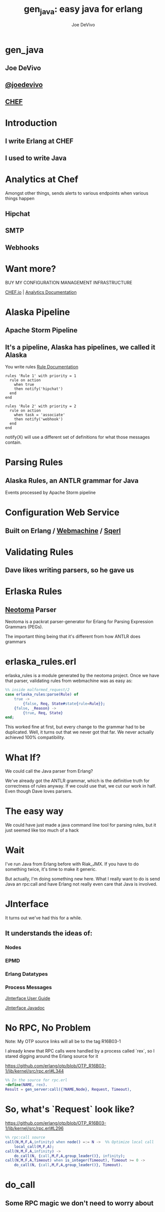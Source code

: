 # -*- eval: (linum-mode 0); -*-
#+STARTUP: showeverything
#+TITLE: gen_java: easy java for erlang
#+AUTHOR: Joe DeVivo
#+OPTIONS: ^:{}

* gen_java
** Joe DeVivo
** [[http://twitter.com/joedevivo][@joedevivo]]
** [[http://chef.io][CHEF]]

* Introduction
** I write Erlang at CHEF
** I used to write Java

* Analytics at Chef
Amongst other things, sends alerts to various endpoints when various
things happen
** Hipchat
** SMTP
** Webhooks

* Want more?

BUY MY CONFIGURATION MANAGEMENT INFRASTRUCTURE

[[http://chef.io][CHEF.io]] | [[http://docs.chef.io/analytics/][Analytics Documentation]]

* Alaska Pipeline
** Apache Storm Pipeline

** It's a pipeline, Alaska has pipelines, we called it Alaska

You write rules [[http://docs.chef.io/analytics/analytics_rules.html][Rule Documentation]]

#+BEGIN_SRC
rules 'Rule 1' with priority = 1
  rule on action
    when true
    then notify('hipchat')
  end
end

rules 'Rule 2' with priority = 2
  rule on action
    when task = 'associate'
    then notify('webhook')
  end
end
#+END_SRC

notify(X) will use a different set of definitions for what those
messages contain.

* Parsing Rules
** Alaska Rules, an ANTLR grammar for Java
Events processed by Apache Storm pipeline

* Configuration Web Service
** Built on Erlang / [[http://github.com/basho/webmachine][Webmachine]] / [[http://github.org/chef/sqerl][Sqerl]]

* Validating Rules
** Dave likes writing parsers, so he gave us

* Erlaska Rules
** [[https://github.com/seancribbs/neotoma][Neotoma]] Parser

Neotoma is a packrat parser-generator for Erlang for Parsing
Expression Grammars (PEGs).

The important thing being that it's different from how ANTLR does grammars

* erlaska_rules.erl
erlaska_rules is a module generated by the neotoma project. Once we
have that parser, validating rules from webmachine was as easy as:

#+BEGIN_SRC erlang
%% inside malformed_request/2
case erlaska_rules:parse(Rule) of
    true ->
        {false, Req, State#state{rule=Rule}};
    {false, _Reason} ->
        {true, Req, State}
end;
#+END_SRC

This worked fine at first, but every change to the grammar had to be
duplicated. Well, it turns out that we never got that far. We never
actually achieved 100% compatibility.

* What If?
We could call the Java parser from Erlang?

We've already got the ANTLR grammar, which is the definitive truth for
correctness of rules anyway. If we could use that, we cut our work in
half. Even though Dave loves parsers.

* The easy way

We could have just made a java command line tool for parsing rules,
but it just seemed like too much of a hack

* Wait
I've run Java from Erlang before with Riak_JMX. If you have to do
something twice, it's time to make it generic.

But actually, I'm doing something new here. What I really want to do
is send Java an rpc:call and have Erlang not really even care that
Java is involved.

* JInterface

It turns out we've had this for a while.

** It understands the ideas of:

*** Nodes
*** EPMD
*** Erlang Datatypes
*** Process Messages

[[http://www.erlang.org/doc/apps/jinterface/jinterface_users_guide.html][JInterface User Guide]]

[[http://www.erlang.org/doc/apps/jinterface/java/com/ericsson/otp/erlang/package-summary.html][JInterface Javadoc]]


* No RPC, No Problem

Note: My OTP source links will all be to the tag R16B03-1

I already knew that RPC calls were handled by a process called `rex`,
so I stared digging around the Erlang source for it

https://github.com/erlang/otp/blob/OTP_R16B03-1/lib/kernel/src/rpc.erl#L344

#+BEGIN_SRC erlang
%% In the source for rpc.erl
-define(NAME, rex).
Result = gen_server:call({?NAME,Node}, Request, Timeout),
#+END_SRC

* So, what's `Request` look like?

https://github.com/erlang/otp/blob/OTP_R16B03-1/lib/kernel/src/rpc.erl#L296
#+BEGIN_SRC erlang
%% rpc:call source
call(N,M,F,A,infinity) when node() =:= N ->  %% Optimize local call
    local_call(M,F,A);
call(N,M,F,A,infinity) ->
    do_call(N, {call,M,F,A,group_leader()}, infinity);
call(N,M,F,A,Timeout) when is_integer(Timeout), Timeout >= 0 ->
    do_call(N, {call,M,F,A,group_leader()}, Timeout).
#+END_SRC

* do_call

** Some RPC magic we don't need to worry about
** what we do care about is that it calls gen_server:call

[[https://github.com/erlang/otp/blob/OTP_R16B03-1/lib/kernel/src/rpc.erl#L334-L361][rpc:do_call]]

There's some pretty nifty stuff in there about spawning monitors and
trapping exits, but it's not really relevant to what we're doing here

* Request II
#+BEGIN_SRC erlang
Request = {
  call        :: atom(),
  Module      :: atom(),
  Function    :: atom(),
  Arguments   :: [any()],
  GroupLeader :: pid()
}
#+END_SRC

* But wait, there's more
That's not all Erlang would be sending to another node. Let's dig into the gen_server:call

** PEEVE: rpc is in kernel, but gen_server is in stdlib

[[https://github.com/erlang/otp/blob/OTP_R16B03-1/lib/stdlib/src/gen_server.erl#L168-L189][gen_server:call]]

#+BEGIN_SRC erlang
call(Name, Request, Timeout) ->
    case catch gen:call(Name, '$gen_call', Request, Timeout) of
	{ok,Res} ->
	    Res;
	{'EXIT',Reason} ->
	    exit({Reason, {?MODULE, call, [Name, Request, Timeout]}})
    end.
#+END_SRC

Ahhh, the rabbit hole goes deeper.

* gen:call

Source: [[https://github.com/erlang/otp/blob/OTP_R16B03-1/lib/stdlib/src/gen.erl#L134-L243][gen:call]]

#+BEGIN_SRC erlang
%% deep in gen:do_call, which is called by gen:call
erlang:send(Process, {Label, {self(), Mref}, Request},
		  [noconnect])
#+END_SRC

Jackpot! The second argument to erlang:send/3 is our message!
The actual message being sent is a 3-tuple

* 1st element

#+BEGIN_SRC erlang
'$gen_call'
#+END_SRC

* 2nd element

#+BEGIN_SRC erlang
{ From :: pid(),
  MRef :: ref() }
#+END_SRC

From pid could be waiting for a bunch of replies.
MRef let's it know what it's a reply to

* 3rd element

Request from above

#+BEGIN_SRC erlang
Request = {
  call        :: atom(),
  Module      :: atom(),
  Function    :: atom(),
  Arguments   :: [any()],
  GroupLeader :: pid()
}
#+END_SRC

* Now we know what erlang sends to other erlang nodes for rpc:call

* Setting up the Java Side

JInterface gives us Node for free, so we can just set something up to
listen for messages

#+BEGIN_SRC java
public static void main(String[] stringArgs) throws Exception {
    String nodename = stringArgs[0];
    String cookie = stringArgs[1];
    OtpNode self = new OtpNode(nodename, cookie);
    boolean keepGoing = true;
    OtpMbox rex = self.createMbox("rex");
    while(keepGoing) {
        // rex.receive is a blocking call,
        //so just hang out here until one shows up
        OtpErlangObject o = rex.receive();
        System.out.println("Rex received '"
                           + o.toString());
    }
}
#+END_SRC

The Simplest of Java nodes. Just opens up a `rex` mailbox and waits
for messages. Any rpc:call to this node will just print it's content
to stdout.

* Deserialization in Java
This is where we start missing pattern matching. It takes about 50
lines of Java to parse out that 3-tuple that gen:do_call is sending
over. And that's with Exception handling abstracted out

Source [[https://github.com/joedevivo/gen_java/blob/0.1.2/src/main/java/com/devivo/gen_java/ErlangRemoteProcedureCallMessage.java#L20-L77][ErlangRemoteProcedureCallMessage.java]]

* Validate Arity
#+BEGIN_SRC java
OtpErlangTuple rexCall = (OtpErlangTuple)o;
int arity = rexCall.arity();
if (arity != 3) {
    throw new Exception("Rex message has invalid arity. expected 3, got " + arity);
}
#+END_SRC

* Validate gen_call as first element:

Remember the 1st element? '$gen_call'

#+BEGIN_SRC java
OtpErlangAtom gen_call = (OtpErlangAtom)(rexCall.elementAt(0));
String gen_call_string = gen_call.atomValue();
if (!gen_call_string.equals("$gen_call")) {
    throw new Exception("Rex message should start with '$gen_call': " + o.toString());
}
#+END_SRC

* Validate second element: {Pid::pid, Ref::ref}
#+BEGIN_SRC java
OtpErlangTuple fromTuple = (OtpErlangTuple)(rexCall.elementAt(1));
int fromArity = fromTuple.arity();
if (fromArity != 2) {
    throw new Exception("Rex message's 'from' tuple should have 2 elements, has " + fromArity + ": " + o.toString());
}
this.fromPid = (OtpErlangPid)(fromTuple.elementAt(0));
this.fromRef = (OtpErlangRef)(fromTuple.elementAt(1));
#+END_SRC

* Validate the call tuple: {call::atom, Mod::atom, Fun::atom, List::list(), user:atom()}
#+BEGIN_SRC java
OtpErlangTuple callTuple = (OtpErlangTuple)(rexCall.elementAt(2));
int callArity = callTuple.arity();
if (callArity != 5) {
    throw new ErlangRemoteException(this.fromPid, this.fromRef,
              "Rex message's 'call' tuple should have 5 elements, has " + callArity + ": " + o.toString());
}
OtpErlangAtom callAtom = (OtpErlangAtom)(callTuple.elementAt(0));
String callString = callAtom.atomValue();
if (!callString.equals("call")) {
    throw new ErlangRemoteException(this.fromPid, this.fromRef,
              "Rex message's call block should start with 'call', but it's : " + callString);
}
#+END_SRC

* Validate M,F,A
#+BEGIN_SRC java
try {
    this.mfa = new ErlangModFunArgs(
        (OtpErlangAtom)(callTuple.elementAt(1)),
        (OtpErlangAtom)(callTuple.elementAt(2)),
        (OtpErlangList)(callTuple.elementAt(3)));
    this.remoteGroupLeaderPid = (OtpErlangPid)(callTuple.elementAt(4));
} catch (Exception e) {
    throw new ErlangRemoteException(this.fromPid, this.fromRef, e);
}
#+END_SRC

* Exception Handling: toErlangException
Source: [[https://github.com/joedevivo/gen_java/blob/0.1.2/src/main/java/com/devivo/gen_java/ErlangRemoteException.java][ErlangRemoteException.java]]

turns exceptions into {error, "Message"}

#+BEGIN_SRC java
public static OtpErlangObject toErlangException(Exception e) {
    OtpErlangObject[] elements = new OtpErlangObject[2];
    elements[0] = new OtpErlangAtom("error");
    elements[1] = new OtpErlangString(e.getMessage());
    return new OtpErlangTuple(elements);
}
#+END_SRC

* Exception Handling: send
send knows just enough about erlang/rex to send an error message back to rpc:call

** TODO: what does a response look like?

#+BEGIN_SRC java
public void send(OtpMbox mbox) {
    OtpErlangObject[] elements = new OtpErlangObject[2];
    elements[0] = this.fromRef;
    elements[1] = this.toErlangException();
    mbox.send(this.fromPid, new OtpErlangTuple(elements));
}
#+END_SRC

* But, sometimes not.

If you noticed, we don't start using ErlangRemoteException until after
we've read in the second tuple. It's not until then that we know
enough about the sender to know where to send the reply. Before that,
we just throw regular exceptions. We'll catch both types when we
process incoming messages. If we don't know how to respond, we'll just
dump the output to the console, which we'll teach the erlang side to
monitor.

[[https://github.com/joedevivo/gen_java/blob/0.1.2/src/main/java/com/devivo/gen_java/ErlangServer.java#L104-L125][Java incoming message processing]]

#+BEGIN_SRC java
ErlangRemoteProcedureCallMessage msg = null;

try {
    msg = new ErlangRemoteProcedureCallMessage(rex, o);
} catch (ErlangRemoteException erlE) {
    erlE.send(rex);
} catch (Exception e) {
    System.out.println("Rex received '"
        + o.toString()
        + "' but didn't know how to process it. Exception: "
        + e.getMessage());
}
#+END_SRC

* What does Erlang do with all this?

** TODO rpc receive?

* The gen_java module

** It's a gen_server
** Starts a jar of your choosing!
** When you build that jar, include gen_java.jar

* The gen_java project structure


* Starting the gen_java server

Opens a port running your jar in the JVM

* Basic Handshake

#+BEGIN_SRC erlang
case wait_until(
            fun() ->
                X = rpc:call(Nodename, erlang, node, [], 10000),
                lager:debug("[gen_java][~p] rpc:call(~p, erlang, node, []) = ~p", [Module, Nodename, X]),
                Nodename =:= X
            end, 20, 1000) of
ok ->
    rpc:call(Nodename, erlang, link, [self()]),
    erlang:monitor_node(Nodename, true),
    init_callback( State#gen_java_state{ port = Port, pid = Pid});
timeout ->
    {stop, timeout}
#+END_SRC

* Handshake II

** keeps rpc calling erlang:node/0 until it gets an answer
** if it doesn't stop the server, otherwise
** link the java node back to the server's process
** monitor the java node
** init_callback?

* init_callback
After we've started, there's a callback that lets you run some startup
java code before we start accepting rpc:calls

* Error logging

[[https://github.com/joedevivo/gen_java/blob/master/src/main/erlang/gen_java.erl#L150-L152][handle_info/2]]

#+BEGIN_SRC erlang
handle_info({Port, {data, {_Type, Data}}}, #gen_java_state { port = Port, module = M } = State) ->
    lager:info("[gen_java][~p] ~s", [M, Data]),
    {noreply, State};
#+END_SRC

Now that we've got a port running this JVM anything that java
System.out.printlns will end up in your erlang application's log

* Recap

** We're sending rpc:calls to the java node
** we can send error messages back
*** console
*** rpc responses

* So, what do we do with actual rpc calls?

* The Easy Way : Hard Coded

There are somethings we just want every java node to be able to do:

* Needed by our Handshake
** erlang:node/0
** erlang:link/1

* POC Methods
** erlang:abs/1

* Nice for JVM inspection
** java:system_properties/0
** java:system_env/0
** java:input_args/0

* WTF is the java module?!

I made it up. I made the erlang module up to. Java doesn't have these

Let's talk about how we map erlang MFAs

* Needed by our Handshake
erlang:link/1 and erlang:node/0 are special cases because they need
information about our java node's state as a JInterface.

* All Others
** must be java methods of type public static final
** must have all arguments and return types of classes provided by JInterface
** since java reflection is a bit expensive, we cache the Method objects.

* Initializing the RPC Method Cache

#+BEGIN_SRC java
Map<ErlangFunctionCacheKey, Method> RPCCache = new HashMap<ErlangFunctionCacheKey, Method>();
RPCCache.put(
        new ErlangFunctionCacheKey("erlang", "abs", OtpErlangDouble.class),
        Erlang.class.getMethod("abs", OtpErlangDouble.class));
RPCCache.put(
        new ErlangFunctionCacheKey("erlang", "abs", OtpErlangLong.class),
        Erlang.class.getMethod("abs", OtpErlangLong.class));
#+END_SRC

last arg is variable list of classes

* dat java module

#+BEGIN_SRC java
// wrapper for java.util.System.getProperties()
RPCCache.put(
        new ErlangFunctionCacheKey("java", "system_properties"),
        Java.class.getMethod("system_properties"));

RPCCache.put(
        new ErlangFunctionCacheKey("java", "system_env"),
        Java.class.getMethod("system_env"));

RPCCache.put(
        new ErlangFunctionCacheKey("java", "input_arguments"),
        Java.class.getMethod("input_arguments"));
#+END_SRC

* What about your own methods?

** Module: Full Java Classname
** Function: Java Method Name
** Args: ARGS!

* Caching?
[[https://github.com/joedevivo/gen_java/blob/0.1.2/src/main/java/com/devivo/gen_java/ErlangServer.java#L145-L165][check the cache]]

#+BEGIN_SRC java
if(RPCCache.containsKey(msg.getMFA().getKey())) {
    Method m = RPCCache.get(msg.getMFA().getKey());
    msg.setMethod(m);
    pool.execute(msg);

} else {
    // This means it's not in the cache, we should try and find it
    // and add it.
    Method m = find(msg.getMFA().getKey());
    if (m != null) {
        RPCCache.put(msg.getMFA().getKey(), m);
        msg.setMethod(m);
        pool.execute(msg);
    } else {
        System.out.println("Bad RPC: " + msg.getMFA().getKey().toString());
        // we couldn't add it, be nice and send a badrpc error back
        msg.send(msg.toErlangBadRPC());
    }
}
#+END_SRC

* Payoff!

Reflection is only done once per method.

* Off the deep end?

#+BEGIN_SRC java
pool.execute(msg);
#+END_SRC

We went ahead and added some thread pooling on the java side.

Otherwise all the processing happening in once place. what if you
asked it to do hard things?

* Erlang Developer Experience

You might remember that I'm kind of a user experience nut

[[http://github.com/basho/cuttlefish][Cuttlefish]]

* Your Java Module

#+BEGIN_SRC erlang
-module(my_java).
-compile({parse_transform, gen_java_parse_transform}).
#+END_SRC

* Your sys.config
#+BEGIN_SRC erlang
[{gen_java, [
     {modules, [
         {my_java, [
             {jar, "/path/to/my.jar"},
             {thread_count, 10}
                        ]}
               ]}
            ]}
].
#+END_SRC

* Your Supervisor

** start it with my_java:start_link/0 or
#+BEGIN_SRC erlang
{my_java,
    {my_java, start_link, []},
    permanent, 5000, worker, [my_java]},
#+END_SRC

* Options

#bjorn

* init callback
Remember that? put it here, it'll get called right after the handshake

#+BEGIN_SRC erlang
-spec init(atom()) -> ok.
init(Nodename) ->
    SomeState = {some, thing, maybe_a_file_path},
    rpc:call(Nodename, 'com.yourcompany.package', 'init', [SomeState]).
#+END_SRC

* Parse Transform

** wrappers for gen_server:call

#+BEGIN_SRC erlang
17 = my_java:call(erlang, abs, -17).
<<"your heart's desire">> = my_java:call('com.my.package','myMethod',[]).
#+END_SRC

* How it does it
 Simple parse transforms are easy

[[https://github.com/joedevivo/gen_java/blob/master/src/main/erlang/gen_java_parse_transform.erl][gen_java_parse_transform.erl]]

This whole file just looks for a module's name, and subs it in to 5
functions

* 5 Functions

#+BEGIN_SRC erlang
-export([start_link/0,start/0,call/3,call/4,stop/0]).

stop() ->
    gen_java:stop(my_java).

call(Module, Function, Args, Timeout) ->
    gen_java:call(my_java, Module, Function, Args, Timeout).

call(Module, Function, Args) ->
    gen_java:call(my_java, Module, Function, Args).

start() ->
    gen_java:start(my_java).

start_link() ->
    gen_java:start_link(my_java).
#+END_SRC

* That's it!

** Let's look at one

#+BEGIN_SRC erlang
func({call, 4}, L, #state{module=Module}) ->
      {function,L,call,4,
          [{clause,L,
               [{var,L,'Module'},{var,L,'Function'},{var,L,'Args'},{var,L,'Timeout'}],
               [],
               [{call,L,
                    {remote,L,{atom,L,gen_java},{atom,L,call}},
                    [{atom,L,Module},
                     {var,L,'Module'},
                     {var,L,'Function'},
                     {var,L,'Args'},
                     {var,L,'Timeout'}]}]}]}.
#+END_SRC

There's only two variables in that whole mess

** L : The line number at which this code goes
** Module: The name of the module we're calling

* Generated Function

#+BEGIN_SRC erlang
call(Module, Function, Args, Timeout) ->
    gen_java:call(my_java, Module, Function, Args, Timeout).
#+END_SRC

* Abstract Forms

All that gobbledy gook is an Abstract Form. You can make Artesianal
Handcrafted Abstract Forms, but for things like this there's an
easier way

#+BEGIN_SRC erlang
F = fun(S) ->
    {ok, T, _} = erl_scan:string(S),
    {ok, AbsForm} = erl_parse:parse_form(T),
    AbsForm
end.
#+END_SRC

* Your own Abstract Form
#+BEGIN_SRC erlang
F("call(Module, Function, Args, Timeout) ->
    gen_java:call(my_java, Module, Function, Args, Timeout).").
{function,1,call,4,
          [{clause,1,
                   [{var,1,'Module'},
                    {var,1,'Function'},
                    {var,1,'Args'},
                    {var,1,'Timeout'}],
                   [],
                   [{call,2,
                          {remote,2,{atom,2,gen_java},{atom,2,call}},
                          [{atom,2,my_java},
                           {var,2,'Module'},
                           {var,2,'Function'},
                           {var,2,'Args'},
                           {var,2,'Timeout'}]}]}]}

#+END_SRC

To add it to your own parse transform, you just have to sub all those
1's and 2's with L and all those my_java's with Module


* Adding convenience

#+BEGIN_SRC erlang
-spec my_method(binary()) -> binary() | gen_java:badrpc().
my_method(Binary) ->
    call('com.my.package','myMethod',[Binary]).
#+END_SRC

* Then using java in your app is as easy as
#+BEGIN_SRC erlang
my_java:my_method(Binary).
#+END_SRC

* Bringing it Back to CHEF Analytics

** erlaska_rules is out!
** alaska_rules.jar is in!

* sys.config
#+BEGIN_SRC erlang
[{gen_java, [
     {modules, [
         {alaska_rules, [
             {jar, "priv/alaska_rules.jar"},
             {thread_count, 10}
                        ]}
               ]}
            ]}
].
#+END_SRC

* alaska_rules.erl

#+BEGIN_SRC erlang
-module(alaska_rules).

-compile({parse_transform, gen_java_parse_transform}).

-export([valid_rule/1, valid_rule_group/1, init/1]).

-spec valid_rule(binary()) -> true | {error, string()} | gen_java:badrpc().
valid_rule(Bin) ->
    call('com.chef.analytics.rules.erlang.RuleValidator', 'validRule', [Bin]).

-spec valid_rule_group(binary()) -> true | {error, string()} | gen_java:badrpc().
valid_rule_group(Bin) ->
    call('com.chef.analytics.rules.erlang.RuleValidator', 'validRuleGroup', [Bin]).
#+END_SRC

* init/1

We have some JSON schemas that alaksa_rules.jar uses for validation of attributes.

init/1 reads them in as a list of binaries and then sends them over to the java node

#+BEGIN_SRC erlang
init(Nodename) ->
    Dir = schema_dir(),
    JSONSchemas = filelib:wildcard(filename:join([Dir, "*.json"])),
    Schemas = [begin
                   {ok, Bin} = file:read_file(Filename),
                   {list_to_atom(filename:basename(Filename)), Bin}
               end || Filename <- JSONSchemas],
    rpc:call(Nodename,
             'com.chef.analytics.rules.erlang.RuleValidator', 'setSchemas', [Schemas]),
    ok.
#+END_SRC

* Wraping Up
 All in all, this is just a wrapper for the hard stuff Erlang gave us
 for free. But what if they didn't?

* Erlang Haskell Interface
[[https://github.com/joedevivo/erlang-haskell-interface][github source]]

* Erlang gives you zero Haskell for free

But somebody did: [[http://hackage.haskell.org/package/erlang-0.1][hackage erlang-0.1]]

* What I got:

* Erlang Types

#+BEGIN_SRC haskell
data ErlType = ErlNull
             | ErlInt Int
             | ErlBigInt Integer
             | ErlString String
             | ErlAtom String
             | ErlBinary [Word8]
             | ErlList [ErlType]
             | ErlTuple [ErlType]
             | ErlPid ErlType Int Int Int     -- node id serial creation
             | ErlPort ErlType Int Int        -- node id creation
             | ErlRef ErlType Int Int         -- node id creation
             | ErlNewRef ErlType Int [Word8]  -- node creation id
             deriving (Eq, Show)
#+END_SRC

* Packing functions
#+BEGIN_SRC haskell
putC = putWord8 . fromIntegral
putn = putWord16be . fromIntegral
putN = putWord32be . fromIntegral
puta = putByteString . B.pack
putA = putByteString . C.pack

getC = liftM fromIntegral getWord8
getn = liftM fromIntegral getWord16be
getN = liftM fromIntegral getWord32be
geta = liftM B.unpack . getByteString
getA = liftM C.unpack . getByteString
#+END_SRC

* Half a Protocol
Looks like erlang-0.1 knew how to connect to an Erlang node from Haskell

It wanted it one way, but I wanted the other

* Getting the old one working
nano-md5 dependency didn't work anymore, so replaced with PureMD5

[[https://wiki.haskell.org/Applications_and_libraries/Interfacing_other_languages/Erlang][Existing Documentation]] wasn't great

* Spinning up a Haskell Erlang node

[[https://github.com/joedevivo/erlang-haskell-interface/blob/master/Test.hs#L17-L30][start]]

#+BEGIN_SRC haskell
start nodename = do
    setupLoggers DEBUG

    infoM "Test" $ "Starting Node: " ++ nodename
    self <- createSelf nodename
    mbox <- createMBox self
    debugM "Test" $ "mbox: " ++ (show mbox)

    -- Rex spawned here, because it's our job as consumers of this
    -- module to consume these
    forever $ do
    rex_mbox <- createNamedMBox "rex" self
    forkIO $ rex rex_mbox
    return ()
#+END_SRC

* createSelf

[[https://github.com/joedevivo/erlang-haskell-interface/blob/master/src/Foreign/Erlang/Processes.hs#L66-L79][Processes.hs]]

#+BEGIN_SRC haskell
-- | Instantiate a Haskell node.  This initializes the FFI.
createSelf          :: String -> IO Self
createSelf nodename = do
    inbox <- newEmptyMVar
    forkIO $ serve nodename inbox
    forkIO $ self nodename inbox

    node <- return .  Self $ putMVar inbox

    -- Try spawning net_kernel mbox
    nk_mbox <- createNamedMBox "net_kernel" node
    forkIO $ net_kernel nk_mbox

    return node  --Self $ putMVar inbox
#+END_SRC

serve is the function that connects to epmd, opens up a listener and then puts messages in a mbox

self is the thing that routes those messages

* serve

* Learning EPMD
[[http://www.erlang.org/doc/man/epmd.html][epmd]]
[[http://www.erlang.org/doc/apps/erts/erl_dist_protocol.html][protocol documentation]]

* Reserving a port
EMPD_ALIVE2_REQ

Open a socked with this request and keep it open... forever.

Here's the message EPMD expects

|Bytes | Content                              |
|------+--------------------------------------|
| 1    | 120                                  |
| 2    | Port to reserve                      |
| 1    | 77 (means normal erlang node)        |
| 1    | Protocol (0 = tcp/ipv4)              |
| 2    | Highest version (5 = R6B and higher) |
| 2    | Lowest version (5 = R6B and higher)  |
| 2    | Length in bytes of nodename field    |
| X    | Nodename, X = ^^                     |
| 2    | Length of Extras, we used 0          |
| Y    | Extras, length ^^, but we sent none  |

* What's that look like?
#+CAPTION: Wiretap of ALIVE2_REQ
 [[./img/EPMD_ALIVE2_REQ.png]]

#+CAPTION: Bytes of ALIVE2_RESP
[[./img/EPMD_ALIVE2_RESP.png]]


* Haskell Does It
#+BEGIN_SRC haskell
epmdAlive2Req :: String -> Int -> IO ()
epmdAlive2Req node port = withEpmd $ \hdl -> do
    let msg = runPut $ tag 'x' >>
                       putn port >>
                       putC 77 >> -- node type
                       putC 0 >>  -- protocol
                       putn erlangVersion >>
                       putn erlangVersion >>
                       putn (length node) >>
                       putA node >>
                       putn 0 -- "Extra" length, 0 for none
    let len = fromIntegral $ B.length msg
    let out = runPut $ putn len >> putLazyByteString msg
    forever $ do
    B.hPut hdl out
    hFlush hdl
    B.hGetContents hdl
    return ()
#+END_SRC

See that forever call. just hang out letting EPMD know you still love it.

TIL: You can run `empd -debug` to see what's coming across the wire through EPMD

* The Distribution Handshake
[[http://www.erlang.org/doc/apps/erts/erl_dist_protocol.html#id92374][Handshake Documentation]]

ALIVE2_REQ isn't even a quarter of the handshake.

We also have to do a back and forth over the port we're actually listening on

#+BEGIN_SRC
send_name            ------>            recv_name

recv_status          <------          send_status

send_status          ------>          recv_status

recv_challenge       <------       send_challenge

send_challenge_reply ------> recv_challenge_reply

recv_challege_ack    <------   send_challenge_ack
#+END_SRC

Let's gloss over this. If you want to see it, I did it here: [[https://github.com/joedevivo/erlang-haskell-interface/blob/master/src/Foreign/Erlang/Network.hs#L197-L248][Network.hs]]

** Funky Middle Syntax

[[http://www.erlang.org/doc/apps/erts/erl_dist_protocol.html#id92768][Protocol between connected nodes]]

Turns out we need to figure out how to interpret Erlangy packets coming in now
